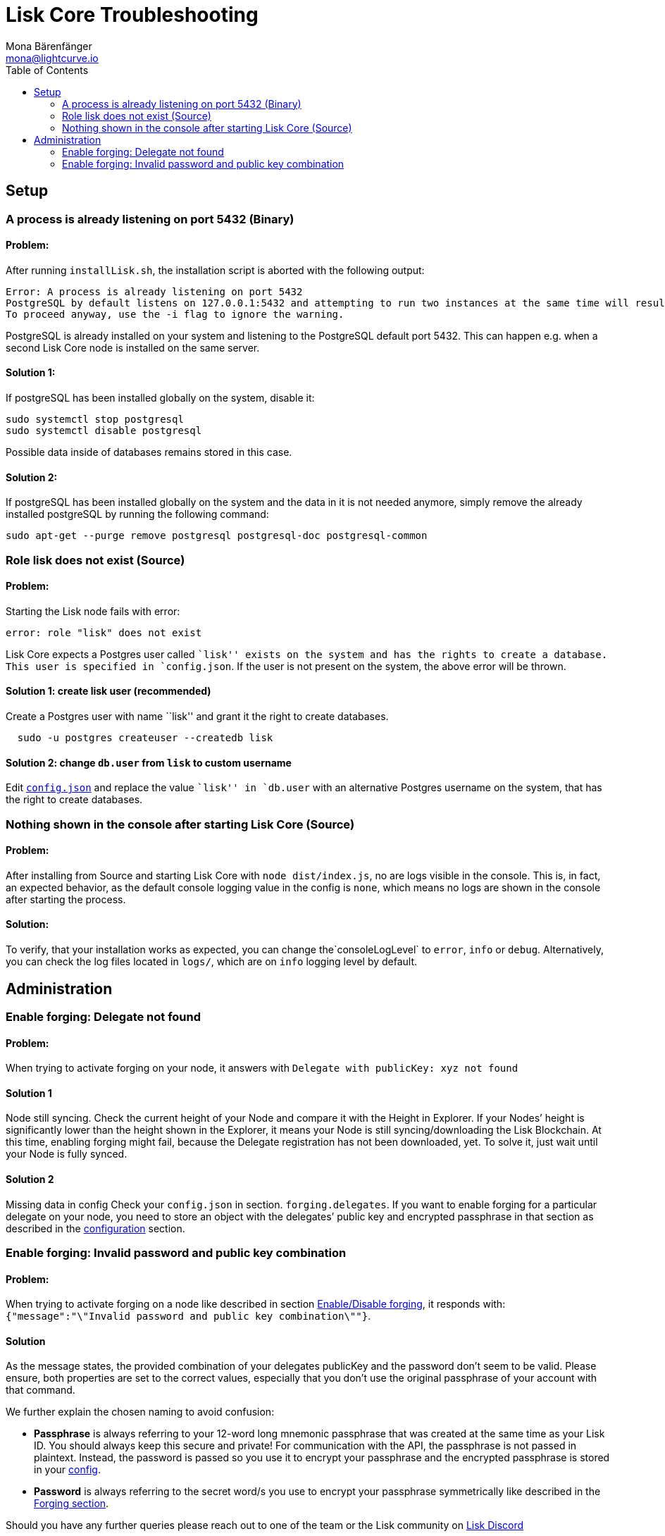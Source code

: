 = Lisk Core Troubleshooting
Mona Bärenfänger <mona@lightcurve.io>
:toc:
:imagesdir: ../assets/images\

== Setup

=== A process is already listening on port 5432 (Binary)

==== Problem:

After running `+installLisk.sh+`, the installation script is aborted
with the following output:

....
Error: A process is already listening on port 5432
PostgreSQL by default listens on 127.0.0.1:5432 and attempting to run two instances at the same time will result in this installation failing
To proceed anyway, use the -i flag to ignore the warning.
....

PostgreSQL is already installed on your system and listening to the
PostgreSQL default port 5432. This can happen e.g. when a second Lisk
Core node is installed on the same server.

==== Solution 1:

If postgreSQL has been installed globally on the system, disable it:

[source,bash]
----
sudo systemctl stop postgresql
sudo systemctl disable postgresql
----

Possible data inside of databases remains stored in this case.

==== Solution 2:

If postgreSQL has been installed globally on the system and the data in
it is not needed anymore, simply remove the already installed postgreSQL
by running the following command:

[source,bash]
----
sudo apt-get --purge remove postgresql postgresql-doc postgresql-common
----

=== Role lisk does not exist (Source)

==== Problem:

Starting the Lisk node fails with error:

....
error: role "lisk" does not exist
....

Lisk Core expects a Postgres user called ``lisk'' exists on the system
and has the rights to create a database. This user is specified in
`+config.json+`. If the user is not present on the system, the above
error will be thrown.

==== Solution 1: create lisk user (recommended)

Create a Postgres user with name ``lisk'' and grant it the right to
create databases.

[source,bash]
----
  sudo -u postgres createuser --createdb lisk
----

==== Solution 2: change `+db.user+` from `lisk` to custom username

Edit link:configuration.md[`+config.json+`] and replace the value
``lisk'' in `+db.user+` with an alternative Postgres username on the
system, that has the right to create databases.

=== Nothing shown in the console after starting Lisk Core (Source)

==== Problem:

After installing from Source and starting Lisk Core with
`+node dist/index.js+`, no are logs visible in the console. This is, in
fact, an expected behavior, as the default console logging value in the
config is `+none+`, which means no logs are shown in the console after
starting the process.

==== Solution:

To verify, that your installation works as expected, you can change
the`+consoleLogLevel+` to `+error+`, `+info+` or `+debug+`.
Alternatively, you can check the log files located in `+logs/+`, which
are on `+info+` logging level by default.

== Administration

=== Enable forging: Delegate not found

==== Problem:

When trying to activate forging on your node, it answers with
`+Delegate with publicKey: xyz not found+`

==== Solution 1
Node still syncing.
Check the current height of your Node and compare it with the
Height in Explorer. If your Nodes’ height is significantly lower than
the height shown in the Explorer, it means your Node is still
syncing/downloading the Lisk Blockchain. At this time, enabling forging
might fail, because the Delegate registration has not been downloaded,
yet. To solve it, just wait until your Node is fully synced.

==== Solution 2
Missing data in config Check your `+config.json+` in section.
`+forging.delegates+`. If you want to enable forging for a particular
delegate on your node, you need to store an object with the delegates’
public key and encrypted passphrase in that section as described in the
xref:configuration.adoc#_forging[configuration] section.

=== Enable forging: Invalid password and public key combination

==== Problem:

When trying to activate forging on a node like described in section
xref:configuration.adoc#_enabledisable_forging[Enable/Disable forging], it
responds with:
`+{"message":"\"Invalid password and public key combination\""}+`.

==== Solution
As the message states, the provided combination of your delegates publicKey and the password don’t seem to be valid.
Please ensure, both properties are set to the correct values, especially that
you don’t use the original passphrase of your account with that command.

We further explain the chosen naming to avoid confusion:

* *Passphrase*
is always referring to your 12-word long mnemonic passphrase that was
created at the same time as your Lisk ID. You should always keep this
secure and private! For communication with the API, the passphrase is
not passed in plaintext. Instead, the password is passed so you use it
to encrypt your passphrase and the encrypted passphrase is stored in
your xref:configuration.adoc[config].
* *Password* is always referring to
the secret word/s you use to encrypt your passphrase symmetrically like
described in the xref:configuration.adoc#_forging[Forging section].

Should you have any further queries please reach out to one of the team
or the Lisk community on https://discord.gg/GA9DZmt[Lisk Discord]
